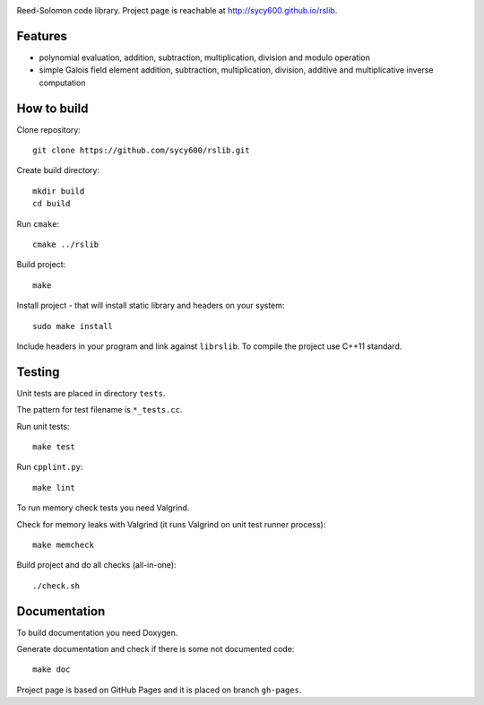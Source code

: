 .. image:: https://secure.travis-ci.org/sycy600/rslib.png

Reed-Solomon code library. Project page is reachable at http://sycy600.github.io/rslib.

Features
========

* polynomial evaluation, addition, subtraction, multiplication, division and modulo operation
* simple Galois field element addition, subtraction, multiplication, division, additive and multiplicative inverse computation

How to build
============

Clone repository::

    git clone https://github.com/sycy600/rslib.git

Create build directory::

    mkdir build
    cd build

Run ``cmake``::

    cmake ../rslib

Build project::

    make

Install project - that will install static library and headers on your system::

    sudo make install

Include headers in your program and link against ``librslib``. To compile the project
use C++11 standard.

Testing
=======

Unit tests are placed in directory ``tests``.

The pattern for test filename is ``*_tests.cc``.

Run unit tests::

    make test

Run ``cpplint.py``::

    make lint

To run memory check tests you need Valgrind.

Check for memory leaks with Valgrind (it runs Valgrind on unit
test runner process)::

    make memcheck

Build project and do all checks (all-in-one)::

    ./check.sh

Documentation
=============

To build documentation you need Doxygen.

Generate documentation and check if there is some not
documented code::

    make doc
    
Project page is based on GitHub Pages and it is placed on branch ``gh-pages``.
